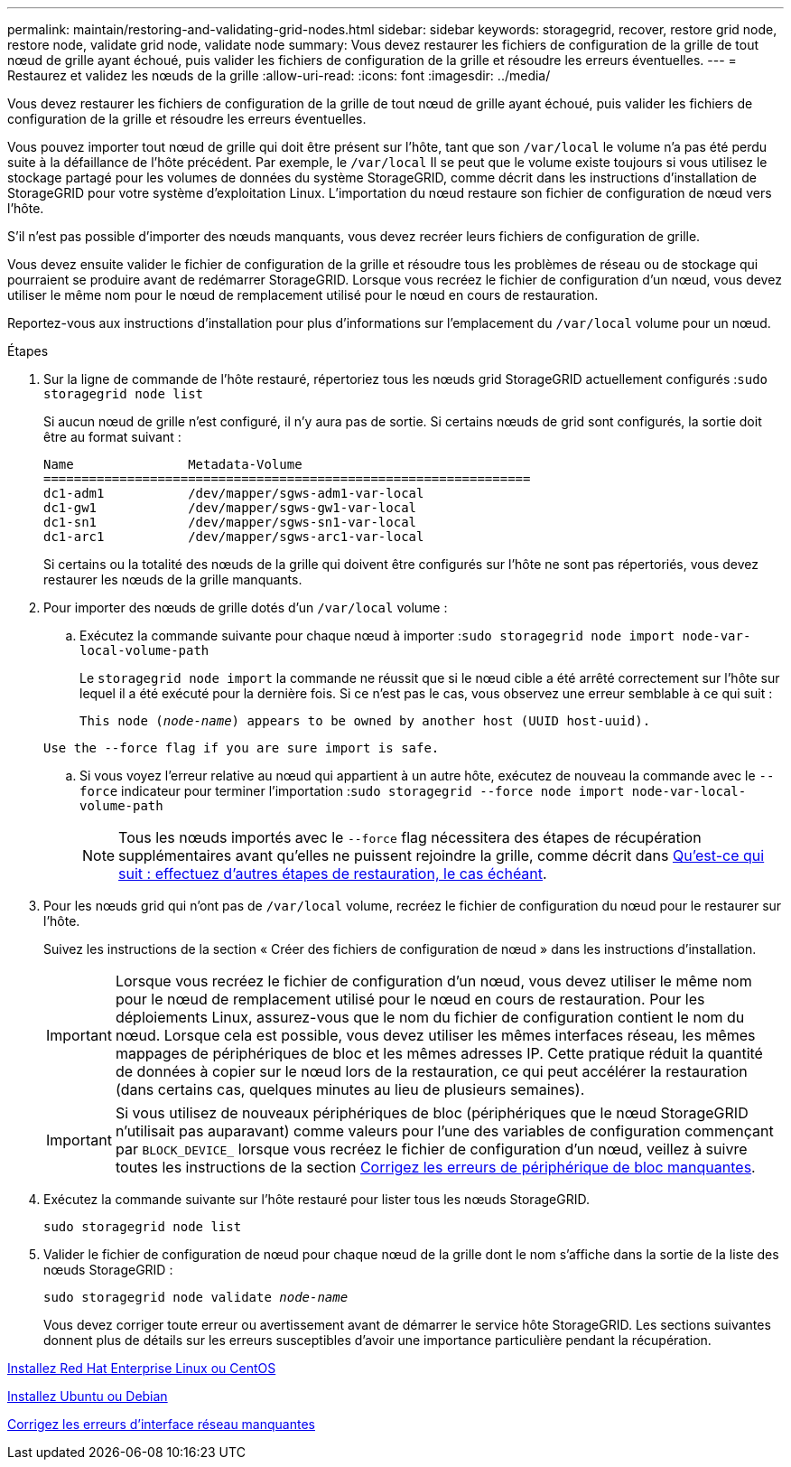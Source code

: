 ---
permalink: maintain/restoring-and-validating-grid-nodes.html 
sidebar: sidebar 
keywords: storagegrid, recover, restore grid node, restore node, validate grid node, validate node 
summary: Vous devez restaurer les fichiers de configuration de la grille de tout nœud de grille ayant échoué, puis valider les fichiers de configuration de la grille et résoudre les erreurs éventuelles. 
---
= Restaurez et validez les nœuds de la grille
:allow-uri-read: 
:icons: font
:imagesdir: ../media/


[role="lead"]
Vous devez restaurer les fichiers de configuration de la grille de tout nœud de grille ayant échoué, puis valider les fichiers de configuration de la grille et résoudre les erreurs éventuelles.

Vous pouvez importer tout nœud de grille qui doit être présent sur l'hôte, tant que son `/var/local` le volume n'a pas été perdu suite à la défaillance de l'hôte précédent. Par exemple, le `/var/local` Il se peut que le volume existe toujours si vous utilisez le stockage partagé pour les volumes de données du système StorageGRID, comme décrit dans les instructions d'installation de StorageGRID pour votre système d'exploitation Linux. L'importation du nœud restaure son fichier de configuration de nœud vers l'hôte.

S'il n'est pas possible d'importer des nœuds manquants, vous devez recréer leurs fichiers de configuration de grille.

Vous devez ensuite valider le fichier de configuration de la grille et résoudre tous les problèmes de réseau ou de stockage qui pourraient se produire avant de redémarrer StorageGRID. Lorsque vous recréez le fichier de configuration d'un nœud, vous devez utiliser le même nom pour le nœud de remplacement utilisé pour le nœud en cours de restauration.

Reportez-vous aux instructions d'installation pour plus d'informations sur l'emplacement du `/var/local` volume pour un nœud.

.Étapes
. Sur la ligne de commande de l'hôte restauré, répertoriez tous les nœuds grid StorageGRID actuellement configurés :``sudo storagegrid node list``
+
Si aucun nœud de grille n'est configuré, il n'y aura pas de sortie. Si certains nœuds de grid sont configurés, la sortie doit être au format suivant :

+
[listing]
----
Name               Metadata-Volume
================================================================
dc1-adm1           /dev/mapper/sgws-adm1-var-local
dc1-gw1            /dev/mapper/sgws-gw1-var-local
dc1-sn1            /dev/mapper/sgws-sn1-var-local
dc1-arc1           /dev/mapper/sgws-arc1-var-local
----
+
Si certains ou la totalité des nœuds de la grille qui doivent être configurés sur l'hôte ne sont pas répertoriés, vous devez restaurer les nœuds de la grille manquants.

. Pour importer des nœuds de grille dotés d'un `/var/local` volume :
+
.. Exécutez la commande suivante pour chaque nœud à importer :``sudo storagegrid node import node-var-local-volume-path``
+
Le `storagegrid node import` la commande ne réussit que si le nœud cible a été arrêté correctement sur l'hôte sur lequel il a été exécuté pour la dernière fois. Si ce n'est pas le cas, vous observez une erreur semblable à ce qui suit :

+
`This node (_node-name_) appears to be owned by another host (UUID host-uuid).`

+
`Use the --force flag if you are sure import is safe.`

.. Si vous voyez l'erreur relative au nœud qui appartient à un autre hôte, exécutez de nouveau la commande avec le `--force` indicateur pour terminer l'importation :``sudo storagegrid --force node import node-var-local-volume-path``
+

NOTE: Tous les nœuds importés avec le `--force` flag nécessitera des étapes de récupération supplémentaires avant qu'elles ne puissent rejoindre la grille, comme décrit dans xref:whats-next-performing-additional-recovery-steps-if-required.adoc[Qu'est-ce qui suit : effectuez d'autres étapes de restauration, le cas échéant].



. Pour les nœuds grid qui n'ont pas de `/var/local` volume, recréez le fichier de configuration du nœud pour le restaurer sur l'hôte.
+
Suivez les instructions de la section « Créer des fichiers de configuration de nœud » dans les instructions d'installation.

+

IMPORTANT: Lorsque vous recréez le fichier de configuration d'un nœud, vous devez utiliser le même nom pour le nœud de remplacement utilisé pour le nœud en cours de restauration. Pour les déploiements Linux, assurez-vous que le nom du fichier de configuration contient le nom du nœud. Lorsque cela est possible, vous devez utiliser les mêmes interfaces réseau, les mêmes mappages de périphériques de bloc et les mêmes adresses IP. Cette pratique réduit la quantité de données à copier sur le nœud lors de la restauration, ce qui peut accélérer la restauration (dans certains cas, quelques minutes au lieu de plusieurs semaines).

+

IMPORTANT: Si vous utilisez de nouveaux périphériques de bloc (périphériques que le nœud StorageGRID n'utilisait pas auparavant) comme valeurs pour l'une des variables de configuration commençant par `BLOCK_DEVICE_` lorsque vous recréez le fichier de configuration d'un nœud, veillez à suivre toutes les instructions de la section xref:fixing-missing-block-device-errors.adoc[Corrigez les erreurs de périphérique de bloc manquantes].

. Exécutez la commande suivante sur l'hôte restauré pour lister tous les nœuds StorageGRID.
+
`sudo storagegrid node list`

. Valider le fichier de configuration de nœud pour chaque nœud de la grille dont le nom s'affiche dans la sortie de la liste des nœuds StorageGRID :
+
`sudo storagegrid node validate _node-name_`

+
Vous devez corriger toute erreur ou avertissement avant de démarrer le service hôte StorageGRID. Les sections suivantes donnent plus de détails sur les erreurs susceptibles d'avoir une importance particulière pendant la récupération.



xref:../rhel/index.adoc[Installez Red Hat Enterprise Linux ou CentOS]

xref:../ubuntu/index.adoc[Installez Ubuntu ou Debian]

xref:fixing-mssing-network-interface-errors.adoc[Corrigez les erreurs d'interface réseau manquantes]
